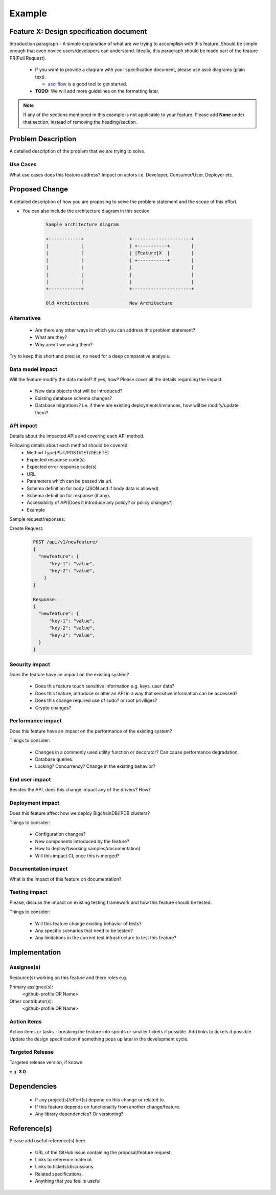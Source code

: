 Example
=======

Feature X: Design specification document
----------------------------------------

Introduction paragraph - A simple explanation of what are we trying to accomplish with this feature.
Should be simple enough that even novice users/developers can understand. Ideally, this paragraph
should be made part of the feature PR(Pull Request).

  * If you want to provide a diagram with your specification document, please use
    ascii diagrams (plain text).
    
    * `asciiflow <http://asciiflow.com/>`_ is a good tool to get started.

  * **TODO:** We will add more guidelines on the formatting later.

.. note::

    If any of the sections mentioned in this example is not applicable to your feature.
    Please add **None** under that section, instead of removing the heading/section.

Problem Description
-------------------

A detailed description of the problem that we are trying to solve.

Use Cases
^^^^^^^^^

What use cases does this feature address? Impact on actors i.e. Developer, Consumer/User, Deployer etc.

Proposed Change
---------------

A detailed description of how you are proposing to solve the problem statement and the scope of this effort.

* You can also include the architecture diagram in this section.

    .. code:: text

        Sample architecture diagram

        +------------+                 +----------------------+
        |            |                 | +-----------+        |
        |            |                 | |Feature|X  |        |
        |            |                 | +-----------+        |
        |            |                 |                      |
        |            |                 |                      |
        |            |                 |                      |
        +------------+                 +----------------------+

        Old Architecture               New Architecture

  


Alternatives
^^^^^^^^^^^^

  * Are there any other ways in which you can address this problem statement? 
  * What are they?
  * Why aren't we using them?

Try to keep this short and precise, no need for a deep comparative analysis.

Data model impact
^^^^^^^^^^^^^^^^^

Will the feature modify the data model? If yes, how? Please cover all the details regarding the impact.

  * New data objects that will be introduced?
  * Existing database schema changes?
  * Database migrations? i.e. if there are existing deployments/instances, how will be modify/update
    them?

API impact
^^^^^^^^^^

Details about the impacted APIs and covering each API method.

Following details about each method should be covered:
  * Method Type(PUT/POST/GET/DELETE)
  * Expected response code(s)
  * Expected error response code(s)
  * URL
  * Parameters which can be passed via url.
  * Schema definition for body (JSON and if body data is allowed).
  * Schema definition for response (if any).
  * Accessibility of API(Does it introduce any policy? or policy changes?)
  * Example

Sample request/reponses:

Create Request:

    .. code:: text

      POST /api/v1/newfeature/
      {
        "newfeature": {
            "key-1": "value",
            "key-2": "value",
          }
      }

      Response:
      {
        "newfeature": {
            "key-1": "value",
            "key-2": "value",
            "key-2": "value",
        }
      }


Security impact
^^^^^^^^^^^^^^^

Does the feature have an impact on the existing system?

  * Does this feature touch sensitive information e.g. keys, user data?
  * Does this feature, introduce or alter an API in a way that sensitive information can be accessed?
  * Does this change required use of sudo? or root priviliges?
  * Crypto changes?


Performance impact
^^^^^^^^^^^^^^^^^^

Does this feature have an impact on the performance of the existing system?

Things to consider:

  * Changes in a commonly used utility function or decorator? Can cause performance degradation.
  * Database queries. 
  * Locking? Concurrency? Change in the existing behavior?

End user impact
^^^^^^^^^^^^^^^

Besides the API, does this change impact any of the drivers? How?

Deployment impact
^^^^^^^^^^^^^^^^^

Does this feature affect how we deploy BigchainDB/IPDB clusters? 

Things to consider:

  * Configuration changes?
  * New components introduced by the feature?
  * How to deploy?(working samples/documentation)
  * Will this impact CI, once this is merged? 

Documentation impact
^^^^^^^^^^^^^^^^^^^^

What is the impact of this feature on documentation? 

Testing impact
^^^^^^^^^^^^^^

Please, discuss the impact on existing testing framework and how this feature should be tested.

Things to consider:

  * Will this feature change existing behavior of tests?
  * Any specific scenarios that need to be tested?
  * Any limitations in the current test infrastructure to test this feature?

Implementation
--------------

Assignee(s)
^^^^^^^^^^^
Resource(s) working on this feature and there roles e.g.

Primary assignee(s):
  <github-profile OR Name>

Other contributor(s):
  <github-profile OR Name>

Action Items
^^^^^^^^^^^^

Action items or tasks - breaking the feature into sprints or smaller tickets if possible.
Add links to tickets if possible. Update the design specification if something pops up later
in the development cycle.

Targeted Release
^^^^^^^^^^^^^^^^

Targeted release version, if known. 

e.g. **3.0**

Dependencies
------------

  * If any project(s)/effort(s) depend on this change or related to.
  * If this feature depends on functionality from another change/feature.
  * Any library dependencies? Or versioning?

Reference(s)
------------

Please add useful reference(s) here.

  * URL of the GitHub issue containing the proposal/feature request.
  * Links to reference material.
  * Links to tickets/discussions.
  * Related specifications.
  * Anything that you feel is useful.

